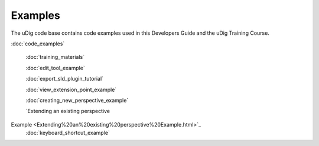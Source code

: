 Examples
--------

The uDig code base contains code examples used in this Developers Guide and the uDig Training
Course.

:doc:`code_examples`

 :doc:`training_materials`

 :doc:`edit_tool_example`

 :doc:`export_sld_plugin_tutorial`

 :doc:`view_extension_point_example`

 :doc:`creating_new_perspective_example`

 `Extending an existing perspective
Example <Extending%20an%20existing%20perspective%20Example.html>`_
 :doc:`keyboard_shortcut_example`

